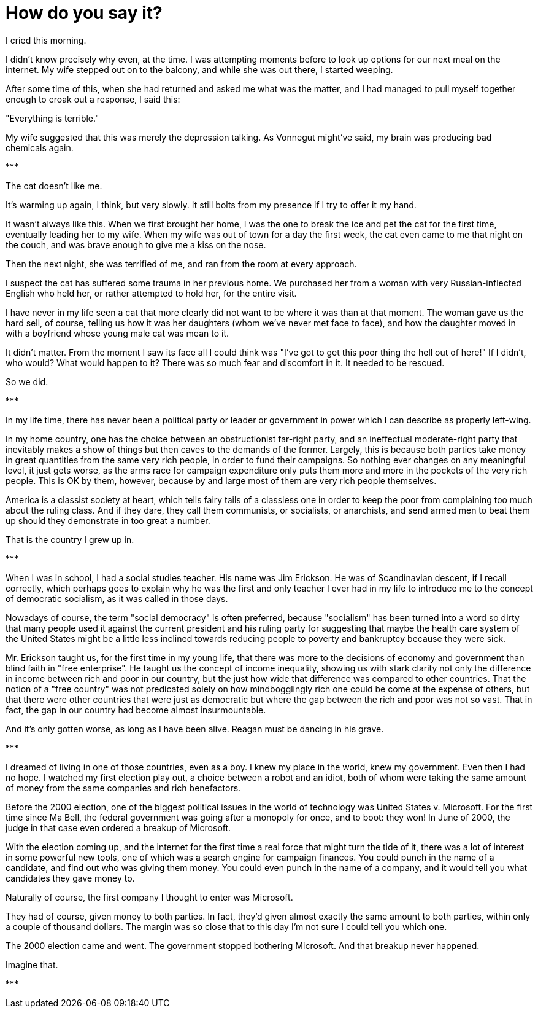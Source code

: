 = How do you say it?
:hp-tags: personal, politics

[.lead]
I cried this morning. 

I didn't know precisely why even, at the time. I was attempting moments before to look up options for our next meal on the internet. My wife stepped out on to the balcony, and while she was out there, I started weeping. 

After some time of this, when she had returned and asked me what was the matter, and I had managed to pull myself together enough to croak out a response, I said this:

"Everything is terrible."

My wife suggested that this was merely the depression talking. As Vonnegut might've said, my brain was producing bad chemicals again. 


[center]#\***#

The cat doesn't like me.

It's warming up again, I think, but very slowly. It still bolts from my presence if I try to offer it my hand. 

It wasn't always like this. When we first brought her home, I was the one to break the ice and pet the cat for the first time, eventually leading her to my wife. When my wife was out of town for a day the first week, the cat even came to me that night on the couch, and was brave enough to give me a kiss on the nose.

Then the next night, she was terrified of me, and ran from the room at every approach. 

I suspect the cat has suffered some trauma in her previous home. We purchased her from a woman with very Russian-inflected English who held her, or rather attempted to hold her, for the entire visit.

I have never in my life seen a cat that more clearly did not want to be where it was than at that moment. The woman gave us the hard sell, of course, telling us how it was her daughters (whom we've never met face to face), and how the daughter moved in with a boyfriend whose young male cat was mean to it. 

It didn't matter. From the moment I saw its face all I could think was "I've got to get this poor thing the hell out of here!" If I didn't, who would? What would happen to it? There was so much fear and discomfort in it. It needed to be rescued.

So we did. 

[center]#\***#

In my life time, there has never been a political party or leader or government in power which I can describe as properly left-wing.

In my home country, one has the choice between an obstructionist far-right party, and an ineffectual moderate-right party that inevitably makes a show of things but then caves to the demands of the former. Largely, this is because both parties take money in great quantities from the same very rich people, in order to fund their campaigns. So nothing ever changes on any meaningful level, it just gets worse, as the arms race for campaign expenditure only puts them more and more in the pockets of the very rich people. This is OK by them, however, because by and large most of them are very rich people themselves. 

America is a classist society at heart, which tells fairy tails of a classless one in order to keep the poor from complaining too much about the ruling class. And if they dare, they call them communists, or socialists, or anarchists, and send armed men to beat them up should they demonstrate in too great a number. 

That is the country I grew up in.

[center]#\***#

When I was in school, I had a social studies teacher. His name was Jim Erickson. He was of Scandinavian descent, if I recall correctly, which perhaps goes to explain why he was the first and only teacher I ever had in my life to introduce me to the concept of democratic socialism, as it was called in those days.

Nowadays of course, the term "social democracy" is often preferred, because "socialism" has been turned into a word so dirty that many people used it against the current president and his ruling party for suggesting that maybe the health care system of the United States might be a little less inclined towards reducing people to poverty and bankruptcy because they were sick.

Mr. Erickson taught us, for the first time in my young life, that there was more to the decisions of economy and government than blind faith in "free enterprise". He taught us the concept of income inequality, showing us with stark clarity not only the difference in income between rich and poor in our country, but the just how wide that difference was compared to other countries. That the notion of a "free country" was not predicated solely on how mindbogglingly rich one could be come at the expense of others, but that there were other countries that were just as democratic but where the gap between the rich and poor was not so vast. That in fact, the gap in our country had become almost insurmountable.

And it's only gotten worse, as long as I have been alive. Reagan must be dancing in his grave.

[center]#\***#

I dreamed of living in one of those countries, even as a boy. I knew my place in the world, knew my government. Even then I had no hope. I watched my first election play out, a choice between a robot and an idiot, both of whom were taking the same amount of money from the same companies and rich benefactors. 

Before the 2000 election, one of the biggest political issues in the world of technology was United States v. Microsoft. For the first time since Ma Bell, the federal government was going after a monopoly for once, and to boot: they won! In June of 2000, the judge in that case even ordered a breakup of Microsoft.

With the election coming up, and the internet for the first time a real force that might turn the tide of it, there was a lot of interest in some powerful new tools, one of which was a search engine for campaign finances. You could punch in the name of a candidate, and find out who was giving them money. You could even punch in the name of a company, and it would tell you what candidates they gave money to.

Naturally of course, the first company I thought to enter was Microsoft. 

They had of course, given money to both parties. In fact, they'd given almost exactly the same amount to both parties, within only a couple of thousand dollars. The margin was so close that to this day I'm not sure I could tell you which one.

The 2000 election came and went. The government stopped bothering Microsoft. And that breakup never happened.

Imagine that.

[center]#\***#
